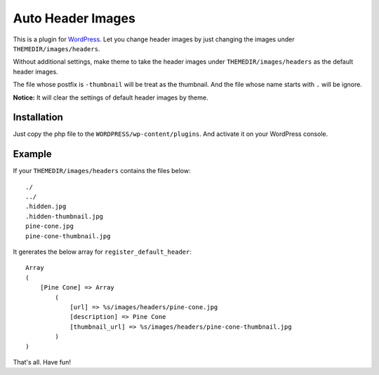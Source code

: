 Auto Header Images
==================

This is a plugin for WordPress_. Let you change header images by just
changing the images under ``THEMEDIR/images/headers``.

Without additional settings, make theme to take the header images under
``THEMEDIR/images/headers`` as the default header images.

The file whose postfix is ``-thumbnail`` will be treat as the thumbnail. And
the file whose name starts with ``.`` will be ignore.

**Notice:** It will clear the settings of default header images by theme.

.. _WordPress : http://wordpress.org/

Installation
------------

Just copy the php file to the ``WORDPRESS/wp-content/plugins``. And activate
it on your WordPress console.

Example
-------

If your ``THEMEDIR/images/headers`` contains the files below:

::

    ./
    ../
    .hidden.jpg
    .hidden-thumbnail.jpg
    pine-cone.jpg
    pine-cone-thumbnail.jpg

It gererates the below array for ``register_default_header``:

::

    Array
    (
        [Pine Cone] => Array
            (
                [url] => %s/images/headers/pine-cone.jpg
                [description] => Pine Cone
                [thumbnail_url] => %s/images/headers/pine-cone-thumbnail.jpg
            )
    )

That's all. Have fun!
